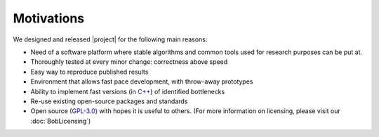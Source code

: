 .. vim: set fileencoding=utf-8 :
.. Laurent El Shafey <Laurent.El-Shafey@idiap.ch>
.. Wed Mar 14 12:31:35 2012 +0100
.. 
.. Copyright (C) 2011-2012 Idiap Research Institute, Martigny, Switzerland
.. 
.. This program is free software: you can redistribute it and/or modify
.. it under the terms of the GNU General Public License as published by
.. the Free Software Foundation, version 3 of the License.
.. 
.. This program is distributed in the hope that it will be useful,
.. but WITHOUT ANY WARRANTY; without even the implied warranty of
.. MERCHANTABILITY or FITNESS FOR A PARTICULAR PURPOSE.  See the
.. GNU General Public License for more details.
.. 
.. You should have received a copy of the GNU General Public License
.. along with this program.  If not, see <http://www.gnu.org/licenses/>.

*************
 Motivations
*************

We designed and released |project| for the following main reasons:

* Need of a software platform where stable algorithms and common tools used for research purposes can be put at.

* Thoroughly tested at every minor change: correctness above speed

* Easy way to reproduce published results

* Environment that allows fast pace development, with throw-away prototypes

* Ability to implement fast versions (in `C++`_) of identified bottlenecks

* Re-use existing open-source packages and standards

* Open source (`GPL-3.0`_) with hopes it is useful to others. (For more information on licensing, please visit our :doc:`BobLicensing`)


.. Place here your external references

.. _c++: http://www2.research.att.com/~bs/C++.html
.. _GPL-3.0: http://www.opensource.org/licenses/GPL-3.0
